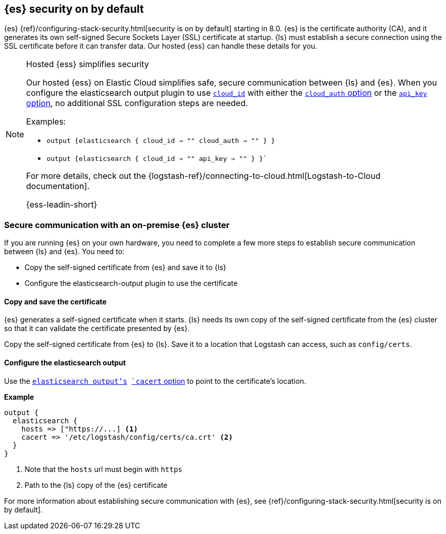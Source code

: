 [discrete]
[[es-security-on]]
== {es} security on by default

{es} {ref}/configuring-stack-security.html[security is on by default] starting in 8.0. 
{es} is the certificate authority (CA), and it generates its own self-signed Secure Sockets Layer (SSL) certificate at startup. 
{ls} must establish a secure connection using the SSL certificate before it can transfer data. 
Our hosted {ess} can handle these details for you. 


.Hosted {ess} simplifies security
[NOTE]
=====
Our hosted {ess} on Elastic Cloud simplifies safe, secure communication between {ls} and {es}. 
When you configure the elasticsearch output plugin to use <<plugins-outputs-elasticsearch-cloud_id,`cloud_id`>> with either the <<plugins-outputs-elasticsearch-cloud_auth,`cloud_auth` option>> or the <<plugins-outputs-elasticsearch-api_key,`api_key` option>>, no additional SSL configuration steps are needed.

Examples:

* `output {elasticsearch { cloud_id => "" cloud_auth => "" } }`
* `output {elasticsearch { cloud_id => "" api_key => "" } }``

For more details, check out the
{logstash-ref}/connecting-to-cloud.html[Logstash-to-Cloud documentation].

{ess-leadin-short}
=====

[discrete]
[[es-security-onprem]]
=== Secure communication with an on-premise {es} cluster

If you are running {es} on your own hardware, you need to complete a few more steps to establish secure communication between {ls} and {es}.
You need to: 

* Copy the self-signed certificate from {es} and save it to {ls}
* Configure the elasticsearch-output plugin to use the certificate

[discrete]
[[es-sec-copy-cert]]
==== Copy and save the certificate

{es} generates a self-signed certificate when it starts.
{ls} needs its own copy of the self-signed certificate from the {es} cluster so that it can validate the certificate presented by {es}.

Copy the self-signed certificate from {es} to {ls}. 
Save it to a location that Logstash can access, such as `config/certs`. 

/////
ToDo: 
Verify location. 
I don't see an existing config/certs folder. 
If this is the location we'd like users to use, we should stub out a folder in https://github.com/elastic/logstash/tree/main/config. 
As always, there's a definite argument for consistency across deployments. 
/////

[discrete]
[[es-sec-plugin]]
==== Configure the elasticsearch output

Use the <<plugins-outputs-elasticsearch,`elasticsearch output`'s>> <<plugins-outputs-elasticsearch-cacert,`cacert` option>> to point to the certificate's location. 

**Example**

[source,ruby] 
-------
output {
  elasticsearch {
    hosts => ["https://...] <1>
    cacert => '/etc/logstash/config/certs/ca.crt' <2>
  }
}
-------
<1> Note that the `hosts` url must begin with `https` 
<2> Path to the {ls} copy of the {es} certificate

For more information about establishing secure communication with {es}, see {ref}/configuring-stack-security.html[security is on by default]. 
